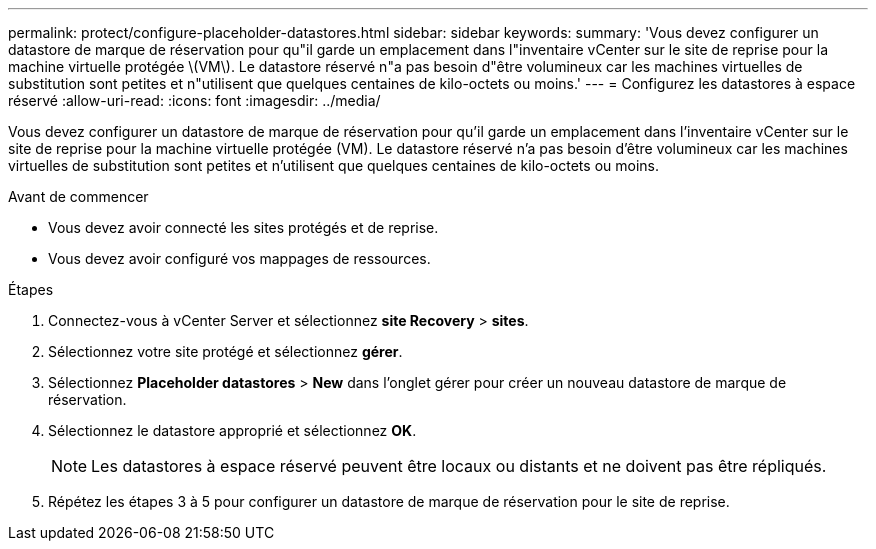 ---
permalink: protect/configure-placeholder-datastores.html 
sidebar: sidebar 
keywords:  
summary: 'Vous devez configurer un datastore de marque de réservation pour qu"il garde un emplacement dans l"inventaire vCenter sur le site de reprise pour la machine virtuelle protégée \(VM\). Le datastore réservé n"a pas besoin d"être volumineux car les machines virtuelles de substitution sont petites et n"utilisent que quelques centaines de kilo-octets ou moins.' 
---
= Configurez les datastores à espace réservé
:allow-uri-read: 
:icons: font
:imagesdir: ../media/


[role="lead"]
Vous devez configurer un datastore de marque de réservation pour qu'il garde un emplacement dans l'inventaire vCenter sur le site de reprise pour la machine virtuelle protégée (VM). Le datastore réservé n'a pas besoin d'être volumineux car les machines virtuelles de substitution sont petites et n'utilisent que quelques centaines de kilo-octets ou moins.

.Avant de commencer
* Vous devez avoir connecté les sites protégés et de reprise.
* Vous devez avoir configuré vos mappages de ressources.


.Étapes
. Connectez-vous à vCenter Server et sélectionnez *site Recovery* > *sites*.
. Sélectionnez votre site protégé et sélectionnez *gérer*.
. Sélectionnez *Placeholder datastores* > *New* dans l'onglet gérer pour créer un nouveau datastore de marque de réservation.
. Sélectionnez le datastore approprié et sélectionnez *OK*.
+

NOTE: Les datastores à espace réservé peuvent être locaux ou distants et ne doivent pas être répliqués.

. Répétez les étapes 3 à 5 pour configurer un datastore de marque de réservation pour le site de reprise.

